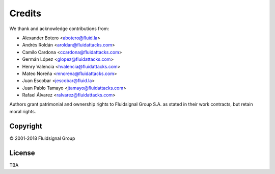 Credits
=======

We thank and acknowledge contributions from:

* Alexander Botero <abotero@fluid.la>
* Andrés Roldán <aroldan@fluidattacks.com>
* Camilo Cardona <ccardona@fluidattacks.com>
* Germán López <glopez@fluidattacks.com>
* Henry Valencia <hvalencia@fluidattacks.com>
* Mateo Noreña <mnorena@fluidattacks.com>
* Juan Escobar <jescobar@fluid.la>
* Juan Pablo Tamayo <jtamayo@fluidattacks.com>
* Rafael Álvarez <ralvarez@fluidattacks.com>

Authors grant patrimonial and ownership rights
to Fluidsignal Group S.A.
as stated in their work contracts,
but retain moral rights.


---------
Copyright
---------

© 2001-2018 Fluidsignal Group

-------
License
-------

TBA
